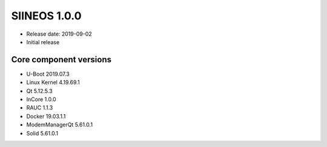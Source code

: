 SIINEOS 1.0.0
=============

* Release date: 2019-09-02
* Initial release

Core component versions
-----------------------

* U-Boot 2019.07.3
* Linux Kernel 4.19.69.1
* Qt 5.12.5.3
* InCore 1.0.0
* RAUC 1.1.3
* Docker 19.03.1.1
* ModemManagerQt 5.61.0.1
* Solid 5.61.0.1
